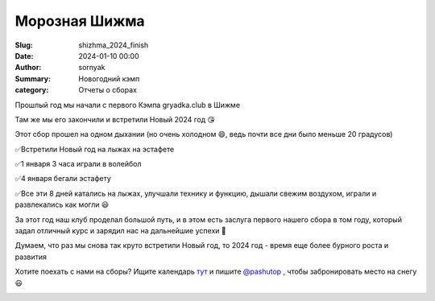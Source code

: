 Морозная Шижма
###########################################

:Slug: shizhma_2024_finish
:Date: 2024-01-10 00:00
:Author: sornyak
:Summary: Новогодний кэмп
:category: Отчеты о сборах


Прошлый год мы начали с первого Кэмпа gryadka.club в Шижме

.. image:: /images/shizhma/2024/1.jpg

Там же мы его закончили и встретили Новый 2024 год 😘

Этот сбор прошел на одном дыхании (но очень холодном 😄, ведь почти все дни было меньше 20 градусов)

.. image:: /images/shizhma/2024/3.jpg


✅Встретили Новый год на лыжах на эстафете

✅1 января  3 часа  играли в волейбол

✅4 января бегали эстафету

✅Все эти 8 дней катались на лыжах, улучшали технику и функцию, дышали свежим воздухом, играли и развлекались как могли 😃

.. image:: /images/shizhma/2024/2.jpg


За этот год наш клуб проделал большой путь, и в этом есть заслуга первого нашего сбора в том году, который задал отличный курс и зарядил нас на дальнейшие успехи 🎄

Думаем, что раз мы снова так круто встретили Новый год, то 2024 год - время еще более бурного роста и развития

.. image:: /images/shizhma/2024/4.jpg


Хотите поехать с нами на сборы? Ищите календарь  `тут  <https://gryadka.club/category/predstoiashchie-sbory.html>`_
и пишите `@pashutop  <https://t.me/pashutop>`_ , чтобы забронировать место на снегу 😃

.. image:: /images/shizhma/2024/5.jpg

